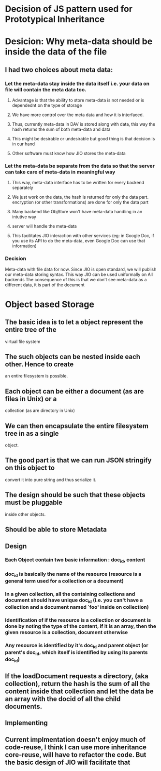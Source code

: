 * Decision of JS pattern used for Prototypical Inheritance
* Desicion: Why meta-data should be inside the data of the file
** I had two choices about meta data:
*** Let the meta-data stay inside the data itself i.e. your data on file will contain the meta data too.
**** Advantage is that the ability to store meta-data is not needed or is dependednt on the type of storage
**** We have more control over the meta data and how it is interfaced.
**** Thus, currently meta-data in DAV is stored along with data, this way the hash returns the sum of both meta-data and data
**** This might be desirable or undesirable but good thing is that decision is in our hand
**** Other software must know how JIO stores the meta-data
*** Let the meta-data be separate from the data so that the server can take care of meta-data in meaningful way
**** This way, meta-data interface has to be written for every backend separately
**** We just work on the data, the hash is returned for only the data part. encryption (or other transformations) are done for only the data part
**** Many backend like ObjStore won't have meta-data handling in an intutive way
**** server will handle the meta-data 
**** This facilitates JIO interaction with other services (eg: in Google Doc, if you use its API to do the meta-data, even Google Doc can use that information)
*** Decision
    Meta-data with file data for now. Since JIO is open standard, we will publish our meta-data storing syntax. This way JIO can be used uniformally on All backends
    The consequence of this is that we don't see meta-data as a different data, it is part of the document
* Object based Storage
** The basic idea is to let a object represent the entire tree of the
virtual file system
** The such objects can be nested inside each other. Hence to create
an entire filesystem is possible.
** Each object can be either a document (as are files in Unix) or a
collection (as are directory in Unix)
** We can then encapsulate the entire filesystem tree in as a single
object.
** The good part is that we can run JSON stringify on this object to
convert it into pure string and thus serialize it.
** The design should be such that these objects must be pluggable
inside other objects.
** Should be able to store Metadata
** Design
*** Each Object contain two basic information : doc_id,  content
*** doc_id is basically the name of the resource (resource is a general term used for a collection or a document)
*** In a given collection, all the containing collections and document should have unique doc_id (i.e. you can't have a collection and a document named `foo' inside on collection)
*** Identification of if the resource is a collection or document is done by noting the type of the content, if it is an array, then the given resource is a collection, document otherwise
*** Any resource is identified by it's doc_id and parent object (or parent's doc_id, which itself is identified by using its parents doc_id)
*** 
** If the loadDocument requests a directory, (aka collection), return the hash is the sum of all the content inside that collection and let the data be an array with the docid of all the child documents. 
** Implementing 
** Current implmentation doesn't enjoy much of code-reuse, I think I can use more inheritance core-reuse, will have to refactor the code. But the basic design of JIO will facilitate  that
